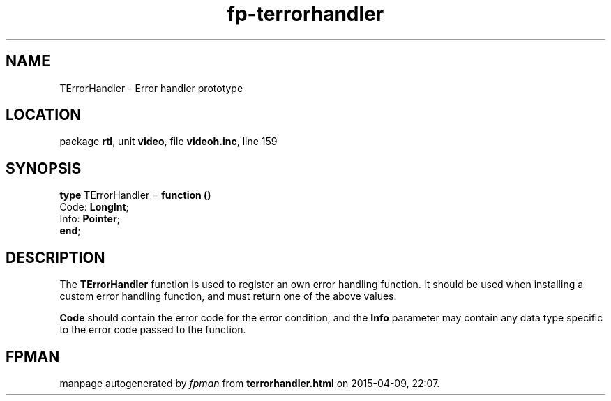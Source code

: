.\" file autogenerated by fpman
.TH "fp-terrorhandler" 3 "2014-03-14" "fpman" "Free Pascal Programmer's Manual"
.SH NAME
TErrorHandler - Error handler prototype
.SH LOCATION
package \fBrtl\fR, unit \fBvideo\fR, file \fBvideoh.inc\fR, line 159
.SH SYNOPSIS
\fBtype\fR TErrorHandler = \fBfunction ()\fR
  Code: \fBLongInt\fR;
  Info: \fBPointer\fR;
.br
\fBend\fR;
.SH DESCRIPTION
The \fBTErrorHandler\fR function is used to register an own error handling function. It should be used when installing a custom error handling function, and must return one of the above values.

\fBCode\fR should contain the error code for the error condition, and the \fBInfo\fR parameter may contain any data type specific to the error code passed to the function.


.SH FPMAN
manpage autogenerated by \fIfpman\fR from \fBterrorhandler.html\fR on 2015-04-09, 22:07.


